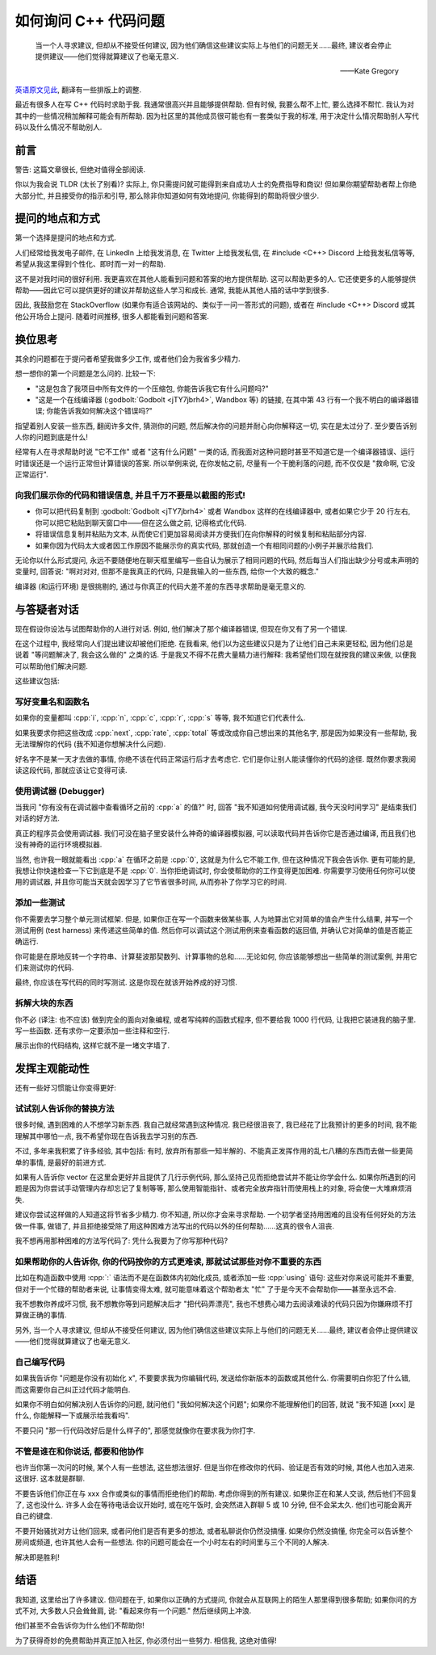 ************************************************************************************************************************
如何询问 C++ 代码问题
************************************************************************************************************************

.. epigraph::

  当一个人寻求建议, 但却从不接受任何建议, 因为他们确信这些建议实际上与他们的问题无关……最终, 建议者会停止提供建议——他们觉得就算建议了也毫无意义.

  ——Kate Gregory

`英语原文见此 <http://www.gregcons.com/KateBlog/HowToAskForCCodingHelp.aspx>`_, 翻译有一些排版上的调整.

最近有很多人在写 C++ 代码时求助于我. 我通常很高兴并且能够提供帮助. 但有时候, 我要么帮不上忙, 要么选择不帮忙. 我认为对其中的一些情况稍加解释可能会有所帮助. 因为社区里的其他成员很可能也有一套类似于我的标准, 用于决定什么情况帮助别人写代码以及什么情况不帮助别人.

========================================================================================================================
前言
========================================================================================================================

警告: 这篇文章很长, 但绝对值得全部阅读.

你以为我会说 TLDR (太长了别看)? 实际上, 你只需提问就可能得到来自成功人士的免费指导和商议! 但如果你期望帮助者帮上你绝大部分忙, 并且接受你的指示和引导, 那么除非你知道如何有效地提问, 你能得到的帮助将很少很少.

========================================================================================================================
提问的地点和方式
========================================================================================================================

第一个选择是提问的地点和方式.

人们经常给我发电子邮件, 在 LinkedIn 上给我发消息, 在 Twitter 上给我发私信, 在 #include <C++> Discord 上给我发私信等等, 希望从我这里得到个性化、即时而一对一的帮助.

这不是对我时间的很好利用. 我更喜欢在其他人能看到问题和答案的地方提供帮助. 这可以帮助更多的人. 它还使更多的人能够提供帮助——因此它可以提供更好的建议并帮助这些人学习和成长. 通常, 我能从其他人插的话中学到很多.

因此, 我鼓励您在 StackOverflow (如果你有适合该网站的、类似于一问一答形式的问题), 或者在 #include <C++> Discord 或其他公开场合上提问. 随着时间推移, 很多人都能看到问题和答案.

========================================================================================================================
换位思考
========================================================================================================================

其余的问题都在于提问者希望我做多少工作, 或者他们会为我省多少精力.

想一想你的第一个问题是怎么问的. 比较一下:

- "这是包含了我项目中所有文件的一个压缩包, 你能告诉我它有什么问题吗?"
- "这是一个在线编译器 (:godbolt:`Godbolt <jTY7jbrh4>`, Wandbox 等) 的链接, 在其中第 43 行有一个我不明白的编译器错误; 你能告诉我如何解决这个错误吗?"

指望着别人安装一些东西, 翻阅许多文件, 猜测你的问题, 然后解决你的问题并耐心向你解释这一切, 实在是太过分了. 至少要告诉别人你的问题到底是什么!

经常有人在寻求帮助时说 "它不工作" 或者 "这有什么问题" 一类的话, 而我面对这种问题时甚至不知道它是一个编译器错误、运行时错误还是一个运行正常但计算错误的答案. 所以举例来说, 在你发帖之前, 尽量有一个干脆利落的问题, 而不仅仅是 "救命啊, 它没正常运行".

------------------------------------------------------------------------------------------------------------------------
向我们展示你的代码和错误信息, 并且千万不要是以截图的形式!
------------------------------------------------------------------------------------------------------------------------

- 你可以把代码复制到 :godbolt:`Godbolt <jTY7jbrh4>` 或者 Wandbox 这样的在线编译器中, 或者如果它少于 20 行左右, 你可以把它粘贴到聊天窗口中——但在这么做之前, 记得格式化代码.
- 将错误信息复制并粘贴为文本, 从而使它们更加容易阅读并方便我们在向你解释的时候复制和粘贴部分内容.
- 如果你因为代码太大或者因工作原因不能展示你的真实代码, 那就创造一个有相同问题的小例子并展示给我们.

无论你以什么形式提问, 永远不要随便地在聊天框里编写一些自认为展示了相同问题的代码, 然后每当人们指出缺少分号或未声明的变量时, 回答说: "啊对对对, 但那不是我真正的代码, 只是我输入的一些东西, 给你一个大致的概念."

编译器 (和运行环境) 是很挑剔的, 通过与你真正的代码大差不差的东西寻求帮助是毫无意义的.

.. seealso::

  - :doc:`/formatter/main` 中介绍了常见软件的格式化代码方法.

========================================================================================================================
与答疑者对话
========================================================================================================================

现在假设你设法与试图帮助你的人进行对话. 例如, 他们解决了那个编译器错误, 但现在你又有了另一个错误.

在这个过程中, 我经常向人们提出建议却被他们拒绝. 在我看来, 他们以为这些建议只是为了让他们自己未来更轻松, 因为他们总是说着 "等问题解决了, 我会这么做的" 之类的话. 于是我又不得不花费大量精力进行解释: 我希望他们现在就按我的建议来做, 以便我可以帮助他们解决问题.

这些建议包括:

------------------------------------------------------------------------------------------------------------------------
写好变量名和函数名
------------------------------------------------------------------------------------------------------------------------

如果你的变量都叫 :cpp:`i`, :cpp:`n`, :cpp:`c`, :cpp:`r`, :cpp:`s` 等等, 我不知道它们代表什么.

如果我要求你把这些改成 :cpp:`next`, :cpp:`rate`, :cpp:`total` 等或改成你自己想出来的其他名字, 那是因为如果没有一些帮助, 我无法理解你的代码 (我不知道你想解决什么问题).

好名字不是某一天才去做的事情, 你绝不该在代码正常运行后才去考虑它. 它们是你让别人能读懂你的代码的途径. 既然你要求我阅读这段代码, 那就应该让它变得可读.

------------------------------------------------------------------------------------------------------------------------
使用调试器 (Debugger)
------------------------------------------------------------------------------------------------------------------------

当我问 "你有没有在调试器中查看循环之前的 :cpp:`a` 的值?" 时, 回答 "我不知道如何使用调试器, 我今天没时间学习" 是结束我们对话的好方法.

真正的程序员会使用调试器. 我们可没在脑子里安装什么神奇的编译器模拟器, 可以读取代码并告诉你它是否通过编译, 而且我们也没有神奇的运行环境模拟器.

当然, 也许我一眼就能看出 :cpp:`a` 在循环之前是 :cpp:`0`, 这就是为什么它不能工作, 但在这种情况下我会告诉你. 更有可能的是, 我想让你快速检查一下它到底是不是 :cpp:`0`. 当你拒绝调试时, 你会使帮助你的工作变得更加困难. 你需要学习使用任何你可以使用的调试器, 并且你可能当天就会因学习了它节省很多时间, 从而弥补了你学习它的时间.

.. seealso::

  - :doc:`/debugger/main` 中以 Visual Studio 2022 为例解释了断点调试的使用.

------------------------------------------------------------------------------------------------------------------------
添加一些测试
------------------------------------------------------------------------------------------------------------------------

你不需要去学习整个单元测试框架. 但是, 如果你正在写一个函数来做某些事, 人为地算出它对简单的值会产生什么结果, 并写一个测试用例 (test harness) 来传递这些简单的值. 然后你可以调试这个测试用例来查看函数的返回值, 并确认它对简单的值是否能正确运行.

你可能是在原地反转一个字符串、计算斐波那契数列、计算事物的总和……无论如何, 你应该能够想出一些简单的测试案例, 并用它们来测试你的代码.

最终, 你应该在写代码的同时写测试. 这是你现在就该开始养成的好习惯.

.. code-block:: cpp
  :linenos:

  int add(int lhs, int rhs) {
    return lhs + rhs;
  }

  void test_add() {                         // 测试用例
    std::cout << (4 == add(1, 3)) << '\n';  // 4 == add(1, 3) 则输出 1; 否则输出 0
  }

------------------------------------------------------------------------------------------------------------------------
拆解大块的东西
------------------------------------------------------------------------------------------------------------------------

你不必 (译注: 也不应该) 做到完全的面向对象编程, 或者写纯粹的函数式程序, 但不要给我 1000 行代码, 让我把它装进我的脑子里. 写一些函数. 还有求你一定要添加一些注释和空行.

展示出你的代码结构, 这样它就不是一堵文字墙了.

========================================================================================================================
发挥主观能动性
========================================================================================================================

还有一些好习惯能让你变得更好:

------------------------------------------------------------------------------------------------------------------------
试试别人告诉你的替换方法
------------------------------------------------------------------------------------------------------------------------

很多时候, 遇到困难的人不想学习新东西. 我自己就经常遇到这种情况. 我已经很沮丧了, 我已经花了比我预计的更多的时间, 我不能理解其中哪怕一点, 我不希望你现在告诉我去学习别的东西.

不过, 多年来我积累了许多经验, 其中包括: 有时, 放弃所有那些一知半解的、不能真正发挥作用的乱七八糟的东西而去做一些更简单的事情, 是最好的前进方式.

如果有人告诉你 vector 在这里会更好并且提供了几行示例代码, 那么坚持己见而拒绝尝试并不能让你学会什么. 如果你所遇到的问题是因为你尝试手动管理内存却忘记了复制等等, 那么使用智能指针、或者完全放弃指针而使用栈上的对象, 将会使一大堆麻烦消失.

建议你尝试这样做的人知道这将节省多少精力. 你不知道, 所以你才会来寻求帮助. 一个初学者坚持用困难的且没有任何好处的方法做一件事, 做错了, 并且拒绝接受除了用这种困难方法写出的代码以外的任何帮助……这真的很令人沮丧.

我不想再用那种困难的方法写代码了: 凭什么我要为了你写那种代码?

------------------------------------------------------------------------------------------------------------------------
如果帮助你的人告诉你, 你的代码按你的方式更难读, 那就试试那些对你不重要的东西
------------------------------------------------------------------------------------------------------------------------

比如在构造函数中使用 :cpp:`:` 语法而不是在函数体内初始化成员, 或者添加一些 :cpp:`using` 语句: 这些对你来说可能并不重要, 但对于一个忙碌的帮助者来说, 让事情变得太难, 就可能意味着这个帮助者太 "忙" 了于是今天不会帮助你——甚至永远不会.

我不想教你养成坏习惯, 我不想教你等到问题解决后才 "把代码弄漂亮", 我也不想费心竭力去阅读难读的代码只因为你嫌麻烦不打算做正确的事情.

另外, 当一个人寻求建议, 但却从不接受任何建议, 因为他们确信这些建议实际上与他们的问题无关……最终, 建议者会停止提供建议——他们觉得就算建议了也毫无意义.

------------------------------------------------------------------------------------------------------------------------
自己编写代码
------------------------------------------------------------------------------------------------------------------------

如果我告诉你 "问题是你没有初始化 x", 不要要求我为你编辑代码, 发送给你新版本的函数或其他什么. 你需要明白你犯了什么错, 而这需要你自己纠正过代码才能明白.

如果你不明白如何解决别人告诉你的问题, 就问他们 "我如何解决这个问题"; 如果你不能理解他们的回答, 就说 "我不知道 [xxx] 是什么, 你能解释一下或展示给我看吗".

不要只问 "那一行代码改好后是什么样子的", 那感觉就像你在要求我为你打字.

------------------------------------------------------------------------------------------------------------------------
不管是谁在和你说话, 都要和他协作
------------------------------------------------------------------------------------------------------------------------

也许当你第一次问的时候, 某个人有一些想法, 这些想法很好. 但是当你在修改你的代码、验证是否有效的时候, 其他人也加入进来. 这很好. 这本就是群聊.

不要告诉他们你正在与 xxx 合作或类似的事情而拒绝他们的帮助. 考虑你得到的所有建议. 如果你正在和某人交谈, 然后他们不回复了, 这也没什么. 许多人会在等待电话会议开始时, 或在吃午饭时, 会突然进入群聊 5 或 10 分钟, 但不会呆太久. 他们也可能会离开自己的键盘.

不要开始骚扰对方让他们回来, 或者问他们是否有更多的想法, 或者私聊说你仍然没搞懂. 如果你仍然没搞懂, 你完全可以告诉整个房间或频道, 也许其他人会有一些想法. 你的问题可能会在一个小时左右的时间里与三个不同的人解决.

解决即是胜利!

========================================================================================================================
结语
========================================================================================================================

我知道, 这里给出了许多建议. 但问题在于, 如果你以正确的方式提问, 你就会从互联网上的陌生人那里得到很多帮助; 如果你问的方式不对, 大多数人只会耸耸肩, 说: "看起来你有一个问题." 然后继续网上冲浪.

他们甚至不会告诉你为什么他们不帮助你!

为了获得奇妙的免费帮助并真正加入社区, 你必须付出一些努力. 相信我, 这绝对值得!